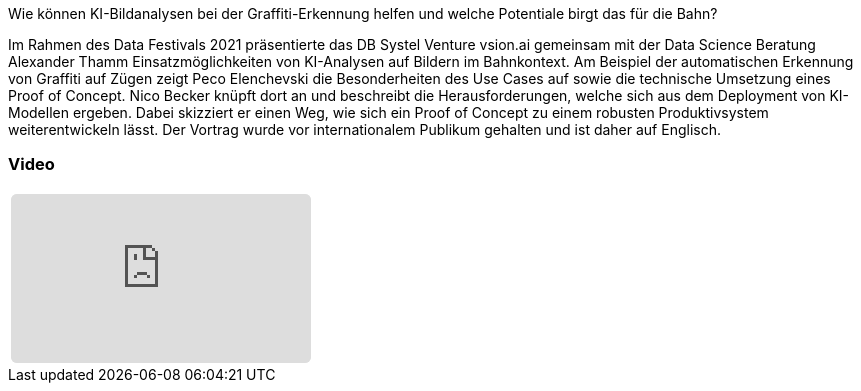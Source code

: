 :jbake-title: Computer Vision Use Cases
:jbake-card: Computer Vision Use Cases @ Deutsche Bahn
:jbake-date: 2021-04-12
:jbake-type: post
:jbake-tags: KI, data
:jbake-status: published
:jbake-menu: Blog
:jbake-discussion: 1076
:jbake-author: 
:icons: font
:source-highlighter: highlight.js
:jbake-teaser-image: topics/dev.png

ifndef::imagesdir[:imagesdir: ../../images]

Wie können KI-Bildanalysen bei der Graffiti-Erkennung helfen und welche Potentiale birgt das für die Bahn?

++++
<!-- teaser -->
++++

Im Rahmen des Data Festivals 2021 präsentierte das DB Systel Venture vsion.ai gemeinsam
mit der Data Science Beratung Alexander Thamm Einsatzmöglichkeiten von KI-Analysen auf Bildern im Bahnkontext.
Am Beispiel der automatischen Erkennung von Graffiti auf Zügen zeigt Peco Elenchevski die Besonderheiten des
Use Cases auf sowie die technische Umsetzung eines Proof of Concept.
Nico Becker knüpft dort an und beschreibt die Herausforderungen,
welche sich aus dem Deployment von KI-Modellen ergeben.
Dabei skizziert er einen Weg, wie sich ein Proof of Concept zu einem robusten Produktivsystem weiterentwickeln lässt.
Der Vortrag wurde vor internationalem Publikum gehalten und ist daher auf Englisch.

=== Video

[cols="1", width=100%]
|===
a|
++++
<iframe class="video-iframe" frameborder="0" src="https://www.youtube-nocookie.com/embed/QaDLtFEPcNo?si=IAtuP3i4KY5kopOQ" title="YouTube video player" allowfullscreen="true" style="border: 0px; background: padding-box padding-box rgba(0, 0, 0, 0.1); margin: 0px; padding: 0px; border-radius: 6px;  width: 100%; height: auto; aspect-ratio: 560 / 315;" data-ratio="1.7777777777777777"></iframe>
++++
|===